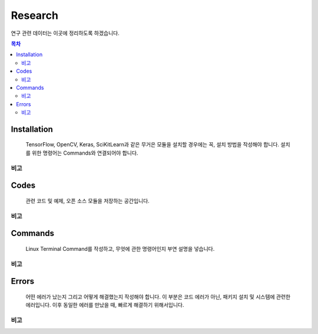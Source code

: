 Research
========

연구 관련 데이터는 이곳에 정리하도록 하겠습니다.

.. contents:: **목차**
    :local:
    
    
Installation
------------

..

    TensorFlow, OpenCV, Keras, SciKitLearn과 같은 무거은 모듈을 설치할 경우에는
    꼭, 설치 방법을 작성해야 합니다. 설치를 위한 명령어는 Commands와 연결되어야 합니다.


비고
++++

    
Codes
-----

..
    
    관련 코드 및 예제, 오픈 소스 모듈을 저장하는 공간입니다.
    

비고
++++


Commands
--------

..
    
    Linux Terminal Command를 작성하고, 무엇에 관한 명령어인지 부연 설명을 넣습니다.


비고
++++


Errors
------

..
    
    어떤 에러가 났는지 그리고 어떻게 해결했는지 작성해야 합니다.
    이 부분은 코드 에러가 아닌, 패키지 설치 및 시스템에 관련한 에러입니다.
    이후 동일한 에러를 만났을 때, 빠르게 해결하기 위해서입니다.
    
    
비고
++++
